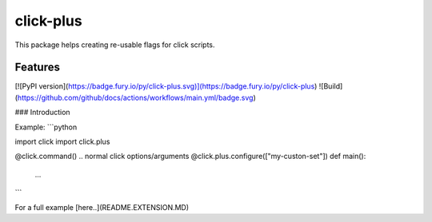 ==========
click-plus
==========
This package helps creating re-usable flags for click scripts.

.. image:: https://img.shields.io/pypi/v/click-plus.svg
    :target: https://pypi.org/project/click-plus
    :alt: PyPI version

.. image:: https://img.shields.io/pypi/pyversions/click-plus.svg
    :target: https://pypi.org/project/click-plus
    :alt: Python versions

.. image:: https://github.com/pytest-dev/pytest-subtests/workflows/build/badge.svg
    :target: https://github.com/pytest-dev/pytest-subtests/actions
    :alt: Build

Features
--------

[![PyPI version](https://badge.fury.io/py/click-plus.svg)](https://badge.fury.io/py/click-plus)
![Build](https://github.com/github/docs/actions/workflows/main.yml/badge.svg)

### Introduction

Example:
```python

import click
import click.plus

@click.command()
.. normal click options/arguments
@click.plus.configure(["my-custon-set"])
def main():
    ...
```

For a full example [here..](README.EXTENSION.MD)
